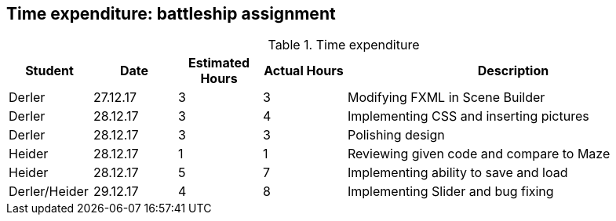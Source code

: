 == Time expenditure: battleship assignment

[cols="1,1,1, 1,4", options="header"]
.Time expenditure
|===
| Student
| Date
| Estimated Hours
| Actual Hours
| Description

| Derler
| 27.12.17
| 3
| 3
| Modifying FXML in Scene Builder

| Derler
| 28.12.17
| 3
| 4
| Implementing CSS and inserting pictures

| Derler
| 28.12.17
| 3
| 3
| Polishing design

| Heider
| 28.12.17
| 1
| 1
| Reviewing given code and compare to Maze

| Heider
| 28.12.17
| 5
| 7
| Implementing ability to save and load

| Derler/Heider
| 29.12.17
| 4
| 8
| Implementing Slider and bug fixing

|===